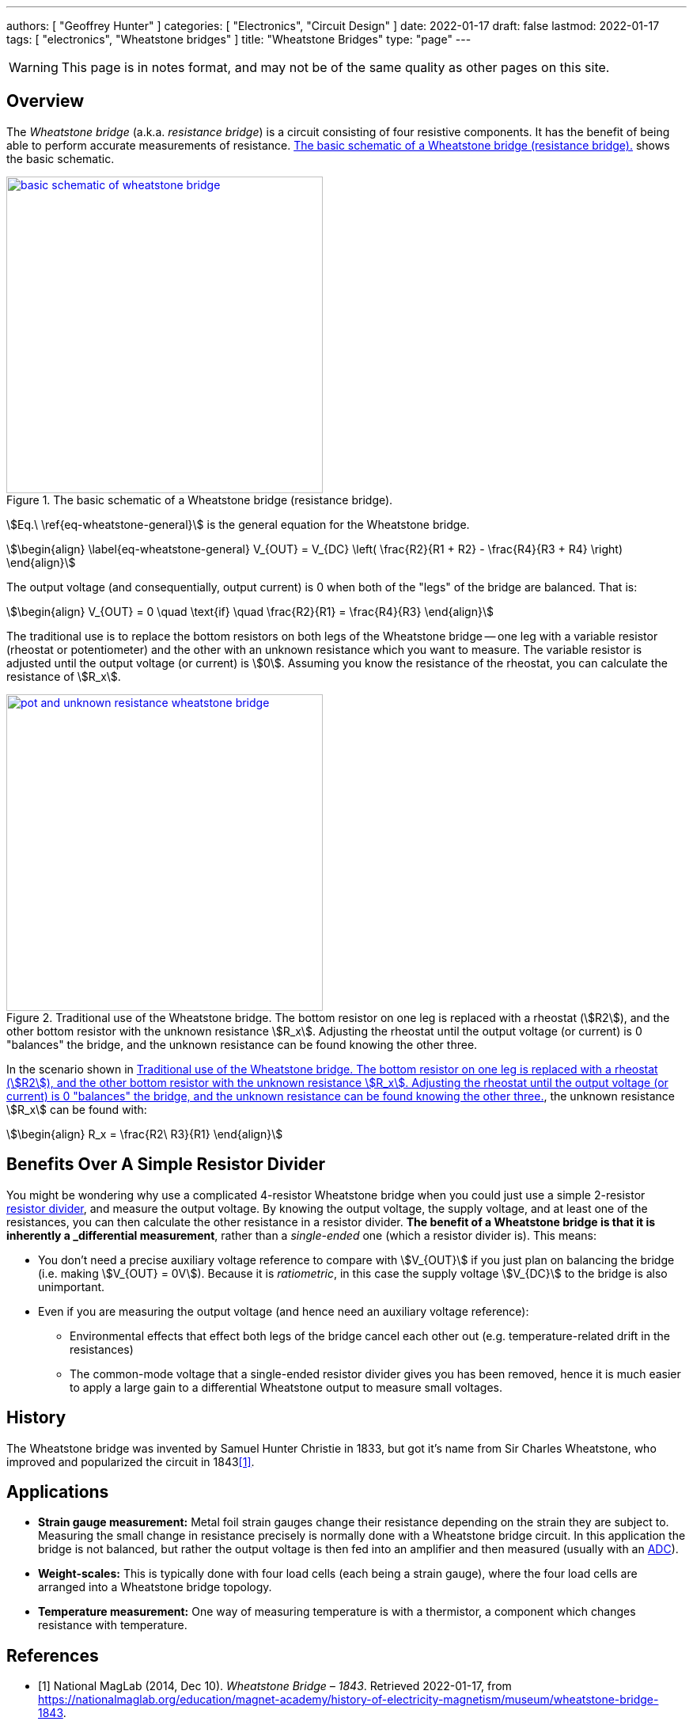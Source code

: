 ---
authors: [ "Geoffrey Hunter" ]
categories: [ "Electronics", "Circuit Design" ]
date: 2022-01-17
draft: false
lastmod: 2022-01-17
tags: [ "electronics", "Wheatstone bridges" ]
title: "Wheatstone Bridges"
type: "page"
---

WARNING: This page is in notes format, and may not be of the same quality as other pages on this site.

## Overview

The _Wheatstone bridge_ (a.k.a. _resistance bridge_) is a circuit consisting of four resistive components. It has the benefit of being able to perform accurate measurements of resistance. <<basic-schematic-of-wheatstone-bridge>> shows the basic schematic.

[[basic-schematic-of-wheatstone-bridge]]
.The basic schematic of a Wheatstone bridge (resistance bridge).
image::basic-schematic-of-wheatstone-bridge.png[width=400px,link="basic-schematic-of-wheatstone-bridge.png"]

stem:[Eq.\ \ref{eq-wheatstone-general}] is the general equation for the Wheatstone bridge.

[stem]
++++
\begin{align}
\label{eq-wheatstone-general}
V_{OUT} = V_{DC} \left( \frac{R2}{R1 + R2} - \frac{R4}{R3 + R4} \right)
\end{align}
++++

The output voltage (and consequentially, output current) is 0 when both of the "legs" of the bridge are balanced. That is:

[stem]
++++
\begin{align}
V_{OUT} = 0 \quad \text{if} \quad \frac{R2}{R1} = \frac{R4}{R3}
\end{align}
++++

The traditional use is to replace the bottom resistors on both legs of the Wheatstone bridge -- one leg with a variable resistor (rheostat or potentiometer) and the other with an unknown resistance which you want to measure. The variable resistor is adjusted until the output voltage (or current) is stem:[0]. Assuming you know the resistance of the rheostat, you can calculate the resistance of stem:[R_x].

[[pot-and-unknown-resistance-wheatstone-bridge]]
.Traditional use of the Wheatstone bridge. The bottom resistor on one leg is replaced with a rheostat (stem:[R2]), and the other bottom resistor with the unknown resistance stem:[R_x]. Adjusting the rheostat until the output voltage (or current) is 0 "balances" the bridge, and the unknown resistance can be found knowing the other three.
image::pot-and-unknown-resistance-wheatstone-bridge.png[width=400px,link="pot-and-unknown-resistance-wheatstone-bridge.png"]

In the scenario shown in <<pot-and-unknown-resistance-wheatstone-bridge>>, the unknown resistance stem:[R_x] can be found with:

[stem]
++++
\begin{align}
R_x = \frac{R2\ R3}{R1}
\end{align}
++++

## Benefits Over A Simple Resistor Divider

You might be wondering why use a complicated 4-resistor Wheatstone bridge when you could just use a simple 2-resistor link:/electronics/components/resistors/#_resistor_dividers[resistor divider], and measure the output voltage. By knowing the output voltage, the supply voltage, and at least one of the resistances, you can then calculate the other resistance in a resistor divider. **The benefit of a Wheatstone bridge is that it is inherently a _differential_ measurement**, rather than a _single-ended_ one (which a resistor divider is). This means:

* You don't need a precise auxiliary voltage reference to compare with stem:[V_{OUT}] if you just plan on balancing the bridge (i.e. making stem:[V_{OUT} = 0V]). Because it is _ratiometric_, in this case the supply voltage stem:[V_{DC}] to the bridge is also unimportant.
* Even if you are measuring the output voltage (and hence need an auxiliary voltage reference):
** Environmental effects that effect both legs of the bridge cancel each other out (e.g. temperature-related drift in the resistances)
** The common-mode voltage that a single-ended resistor divider gives you has been removed, hence it is much easier to apply a large gain to a differential Wheatstone output to measure small voltages.

## History

The Wheatstone bridge was invented by Samuel Hunter Christie in 1833, but got it's name from Sir Charles Wheatstone, who improved and popularized the circuit in 1843<<bib-maglab-wheatstone-history>>.

## Applications

* **Strain gauge measurement:** Metal foil strain gauges change their resistance depending on the strain they are subject to. Measuring the small change in resistance precisely is normally done with a Wheatstone bridge circuit. In this application the bridge is not balanced, but rather the output voltage is then fed into an amplifier and then measured (usually with an link:/electronics/components/analogue-to-digital-converters-adcs/[ADC]).
* **Weight-scales:** This is typically done with four load cells (each being a strain gauge), where the four load cells are arranged into a Wheatstone bridge topology.
* **Temperature measurement:** One way of measuring temperature is with a thermistor, a component which changes resistance with temperature.

[bibliography]
## References

* [[[bib-maglab-wheatstone-history, 1]]] National MagLab (2014, Dec 10). _Wheatstone Bridge – 1843_. Retrieved 2022-01-17, from https://nationalmaglab.org/education/magnet-academy/history-of-electricity-magnetism/museum/wheatstone-bridge-1843.
